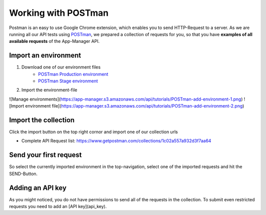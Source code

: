 Working with POSTman
====================

Postman is an easy to use Google Chrome extension, which enables you to send HTTP-Request to a server.
As we are running all our API tests using POSTman_,
we prepared a collection of requests for you, so that you have **examples of all available requests**
of the App-Manager API.

.. _POSTman: https://getpostman.com

Import an environment
---------------------

#. Download one of our environment files
    - `POSTman Production environment`_
    - `POSTman Stage environment`_

#. Import the environment-file

.. image:: https://app-manager.s3.amazonaws.com/api/tutorials/POSTman-add-environment-1.png
.. image:: https://app-manager.s3.amazonaws.com/api/tutorials/POSTman-add-environment-2.png

![Manage environments](https://app-manager.s3.amazonaws.com/api/tutorials/POSTman-add-environment-1.png)
![Import environment file](https://app-manager.s3.amazonaws.com/api/tutorials/POSTman-add-environment-2.png)

.. _POSTman Production environment: https://app-manager.s3.amazonaws.com/api/tutorials/App-Manager-Production.postman_environment
.. _POSTman Stage environment: https://app-manager.s3.amazonaws.com/api/tutorials/App-Manager-Stage.postman_environment

Import the collection
---------------------

Click the import button on the top right cornor and import one of our collection urls

- Complete API Request list: https://www.getpostman.com/collections/1c02a557a932d3f7aa64

.. image:: https://app-manager.s3.amazonaws.com/api/tutorials/POSTman-import-collection-1.png

Send your first request
-----------------------

So select the currently imported environment in the top-navigation, select one of the imported requests and hit the
SEND-Button.

.. image:: https://app-manager.s3.amazonaws.com/api/tutorials/POSTman-send-request-1.png

Adding an API key
-----------------

As you might noticed, you do not have permissions to send all of the requests in the collection.
To submit even restricted requests you need to add an [API key](api_key).